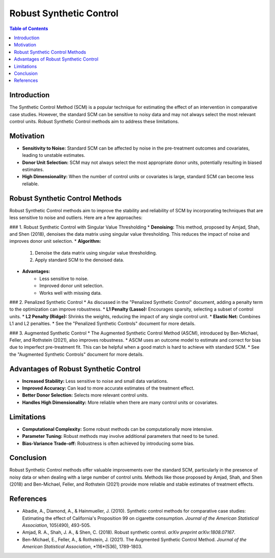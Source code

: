 ==========================
Robust Synthetic Control
==========================

.. contents:: Table of Contents
   :depth: 2

Introduction
------------
The Synthetic Control Method (SCM) is a popular technique for estimating the effect of an intervention in comparative case studies. However, the standard SCM can be sensitive to noisy data and may not always select the most relevant control units. Robust Synthetic Control methods aim to address these limitations.

Motivation
----------
* **Sensitivity to Noise:** Standard SCM can be affected by noise in the pre-treatment outcomes and covariates, leading to unstable estimates.
* **Donor Unit Selection:** SCM may not always select the most appropriate donor units, potentially resulting in biased estimates.
* **High Dimensionality:** When the number of control units or covariates is large, standard SCM can become less reliable.

Robust Synthetic Control Methods
--------------------------------
Robust Synthetic Control methods aim to improve the stability and reliability of SCM by incorporating techniques that are less sensitive to noise and outliers. Here are a few approaches:

### 1. Robust Synthetic Control with Singular Value Thresholding
* **Denoising:** This method, proposed by Amjad, Shah, and Shen (2018), denoises the data matrix using singular value thresholding. This reduces the impact of noise and improves donor unit selection.
* **Algorithm:**
    1.  Denoise the data matrix using singular value thresholding.
    2.  Apply standard SCM to the denoised data.
* **Advantages:**
    * Less sensitive to noise.
    * Improved donor unit selection.
    * Works well with missing data.

### 2. Penalized Synthetic Control
* As discussed in the "Penalized Synthetic Control" document, adding a penalty term to the optimization can improve robustness.
* **L1 Penalty (Lasso):** Encourages sparsity, selecting a subset of control units.
* **L2 Penalty (Ridge):** Shrinks the weights, reducing the impact of any single control unit.
* **Elastic Net:** Combines L1 and L2 penalties.
* See the "Penalized Synthetic Controls" document for more details.

### 3. Augmented Synthetic Control
* The Augmented Synthetic Control Method (ASCM), introduced by Ben-Michael, Feller, and Rothstein (2021), also improves robustness.
* ASCM uses an outcome model to estimate and correct for bias due to imperfect pre-treatment fit. This can be helpful when a good match is hard to achieve with standard SCM.
* See the "Augmented Synthetic Controls" document for more details.

Advantages of Robust Synthetic Control
---------------------------------------
* **Increased Stability:** Less sensitive to noise and small data variations.
* **Improved Accuracy:** Can lead to more accurate estimates of the treatment effect.
* **Better Donor Selection:** Selects more relevant control units.
* **Handles High Dimensionality:** More reliable when there are many control units or covariates.

Limitations
----------
* **Computational Complexity:** Some robust methods can be computationally more intensive.
* **Parameter Tuning:** Robust methods may involve additional parameters that need to be tuned.
* **Bias-Variance Trade-off:** Robustness is often achieved by introducing some bias.

Conclusion
----------
Robust Synthetic Control methods offer valuable improvements over the standard SCM, particularly in the presence of noisy data or when dealing with a large number of control units.  Methods like those proposed by Amjad, Shah, and Shen (2018) and Ben-Michael, Feller, and Rothstein (2021) provide more reliable and stable estimates of treatment effects.

References
----------
* Abadie, A., Diamond, A., & Hainmueller, J. (2010). Synthetic control methods for comparative case studies: Estimating the effect of California's Proposition 99 on cigarette consumption. *Journal of the American Statistical Association*, 105(490), 493-505.
* Amjad, R. A., Shah, J. A., & Shen, C. (2018). Robust synthetic control. *arXiv preprint arXiv:1808.07167*.
* Ben-Michael, E., Feller, A., & Rothstein, J. (2021). The Augmented Synthetic Control Method. *Journal of the American Statistical Association*, *116*(536), 1789-1803.

